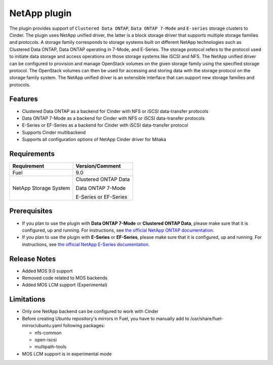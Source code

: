 =============
NetApp plugin
=============

The plugin provides support of ``Clustered Data ONTAP``, ``Data ONTAP 7-Mode`` and ``E-series`` storage clusters to Cinder.
The plugin uses NetApp unified driver, the latter is a
block storage driver that supports multiple storage families and protocols.
A storage family corresponds to storage systems built on different NetApp technologies
such as Clustered Data ONTAP, Data ONTAP operating in 7-Mode,
and E-Series.
The storage protocol refers to the protocol used to initiate data
storage and access operations on those storage systems like iSCSI and NFS.
The NetApp unified driver can be configured to provision and manage OpenStack volumes
on the given storage family using the specified storage protocol.
The OpenStack volumes can then be used for accessing and storing data with
the storage protocol on the storage family system.
The NetApp unified driver is an extensible interface that can support new
storage families and protocols.

Features
--------
* Clustered Data ONTAP as a backend for Cinder with NFS or iSCSI data-transfer protocols
* Data ONTAP 7-Mode as a backend for Cinder with NFS or iSCSI data-transfer protocols
* E-Series or EF-Series as a backend for Cinder with iSCSI data-transfer protocol
* Supports Cinder multibackend
* Supports all configuration options of NetApp Cinder driver for Mitaka


Requirements
------------
======================= =================================
Requirement             Version/Comment
======================= =================================
Fuel                    9.0
NetApp Storage System   Clustered ONTAP Data

                        Data ONTAP 7-Mode

                        E-Series or EF-Series
======================= =================================


Prerequisites
-------------
* If you plan to use the plugin with **Data ONTAP 7-Mode** or **Clustered ONTAP Data**, please make sure
  that it is configured, up and running. For instructions, see `the official NetApp ONTAP documentation`_.


* If you plan to use the plugin with **E-Series** or **EF-Series**, please make sure that it
  is configured, up and running. For instructions, see `the official NetApp E-Series documentation`_.

Release Notes
-------------
* Added MOS 9.0 support
* Removed code related to MOS backends
* Added MOS LCM support (Experimental)

Limitations
-----------
* Only one NetApp backend can be configured to work with Cinder
* Before creating Ubuntu repository's mirrors in Fuel, you have to manually add to /usr/share/fuel-mirror/ubuntu.yaml following packages:

  * nfs-common
  * open-iscsi
  * multipath-tools

* MOS LCM support is in experimental mode

.. _the official NetApp ONTAP documentation: http://mysupport.netapp.com/documentation/productlibrary/index.html?productID=30092
.. _the official NetApp E-Series documentation: https://mysupport.netapp.com/info/web/ECMP1658252.html
